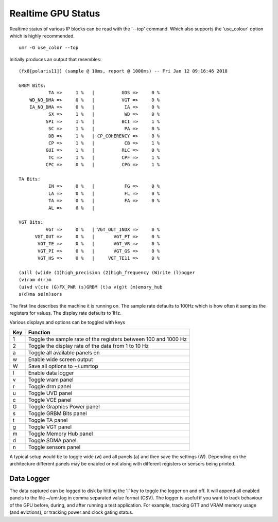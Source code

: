 ===================
Realtime GPU Status
===================

Realtime status of various IP blocks can be read with the
'--top' command.  Which also supports the 'use_colour' option which
is highly recommended.

::

	umr -O use_color --top

Initially produces an output that resembles:

::

	(fx8[polaris11]) (sample @ 10ms, report @ 1000ms) -- Fri Jan 12 09:16:46 2018                                                                                                                                      
																											   
	GRBM Bits:                                                                                                                                                                                                         
		   TA =>     1 %   |          GDS =>     0 %                                                                                                                                                               
	    WD_NO_DMA =>     0 %   |          VGT =>     0 %                                                                                                                                                               
	    IA_NO_DMA =>     0 %   |           IA =>     0 %                                                                                                                                                               
		   SX =>     1 %   |           WD =>     0 %                                                                                                                                                               
		  SPI =>     1 %   |          BCI =>     1 %                                                                                                                                                               
		   SC =>     1 %   |           PA =>     0 %                                                                                                                                                               
		   DB =>     1 %   | CP_COHERENCY =>     0 %                                                                                                                                                               
		   CP =>     1 %   |           CB =>     1 %                                                                                                                                                               
		  GUI =>     1 %   |          RLC =>     0 %                                                                                                                                                               
		   TC =>     1 %   |          CPF =>     1 %                                                                                                                                                               
		  CPC =>     0 %   |          CPG =>     1 %                                                                                                                                                               
																											   
	TA Bits:                                                                                                                                                                                                           
		   IN =>     0 %   |           FG =>     0 %                                                                                                                                                               
		   LA =>     0 %   |           FL =>     0 %                                                                                                                                                               
		   TA =>     0 %   |           FA =>     0 %                                                                                                                                                               
		   AL =>     0 %   |                                                                                                                                                                                       
																											   
	VGT Bits:                                                                                                                                                                                                          
		  VGT =>     0 %   | VGT_OUT_INDX =>     0 %                                                                                                                                                               
	      VGT_OUT =>     0 %   |       VGT_PT =>     0 %                                                                                                                                                               
	       VGT_TE =>     0 %   |       VGT_VR =>     0 %                                                                                                                                                               
	       VGT_PI =>     0 %   |       VGT_GS =>     0 %                                                                                                                                                               
	       VGT_HS =>     0 %   |     VGT_TE11 =>     0 %                                                                                                                                                               
																											   
	(a)ll (w)ide (1)high_precision (2)high_frequency (W)rite (l)ogger                                                                                                                                                  
	(v)ram d(r)m                                                                                                                                                                                                       
	(u)vd v(c)e (G)FX_PWR (s)GRBM (t)a v(g)t (m)emory_hub                                                                                                                                                              
	s(d)ma se(n)sors

The first line describes the machine it is running on.  The sample
rate defaults to 100Hz which is how often it samples the registers
for values.  The display rate defaults to 1Hz.

Various displays and options can be toggled with keys

+---------+-----------------------------------------------------------------+
| **Key** | **Function**                                                    |
+---------+-----------------------------------------------------------------+
|    1    | Toggle the sample rate of the registers between 100 and 1000 Hz |
+---------+-----------------------------------------------------------------+
|    2    | Toggle the display rate of the data from 1 to 10 Hz             |
+---------+-----------------------------------------------------------------+
|    a    | Toggle all available panels on                                  |
+---------+-----------------------------------------------------------------+
|    w    | Enable wide screen output                                       |
+---------+-----------------------------------------------------------------+
|    W    | Save all options to ~/.umrtop                                   |
+---------+-----------------------------------------------------------------+
|    l    | Enable data logger                                              |
+---------+-----------------------------------------------------------------+
|    v    | Toggle vram panel                                               |
+---------+-----------------------------------------------------------------+
|    r    | Toggle drm panel                                                |
+---------+-----------------------------------------------------------------+
|    u    | Toggle UVD panel                                                |
+---------+-----------------------------------------------------------------+
|    c    | Toggle VCE panel                                                |
+---------+-----------------------------------------------------------------+
|    G    | Toggle Graphics Power panel                                     |
+---------+-----------------------------------------------------------------+
|    s    | Toggle GRBM Bits panel                                          |
+---------+-----------------------------------------------------------------+
|    t    | Toggle TA panel                                                 |
+---------+-----------------------------------------------------------------+
|    g    | Toggle VGT panel                                                |
+---------+-----------------------------------------------------------------+
|    m    | Toggle Memory Hub panel                                         |
+---------+-----------------------------------------------------------------+
|    d    | Toggle SDMA panel                                               |
+---------+-----------------------------------------------------------------+
|    n    | Toggle sensors panel                                            |
+---------+-----------------------------------------------------------------+

A typical setup would be to toggle wide (w) and all panels (a) and then
save the settings (W).  Depending on the architecture different panels
may be enabled or not along with different registers or sensors
being printed.

-----------
Data Logger
-----------

The data captured can be logged to disk by hitting the 'l' key to
toggle the logger on and off.  It will append all enabled panels
to the file ~/umr.log in comma separated value format (CSV).
The logger is useful if you want to track behaviour of the GPU
before, during, and after running a test application.  For example,
tracking GTT and VRAM memory usage (and evictions), or tracking
power and clock gating status.
